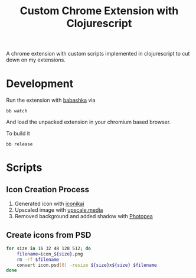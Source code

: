 #+title: Custom Chrome Extension with Clojurescript

[[file:ext/icons/icon_128.png]]

A chrome extension with custom scripts implemented in clojurescript to cut down on my extensions.

* Development

Run the extension with [[https://github.com/babashka/babashka][babashka]] via

#+begin_src
bb watch
#+end_src

And load the unpacked extension in your chromium based browser.

To build it

#+begin_src
bb release
#+end_src

* Scripts

** Icon Creation Process

1. Generated icon with [[https://www.iconikai.com][iconikai]]
2. Upscaled image with [[https://www.upscale.media/upload][upscale.media]]
3. Removed background and added shadow with [[https://www.photopea.com/][Photopea]]

** Create icons from PSD

#+begin_src sh :dir ./ext/icons :silent t :results none
for size in 16 32 48 128 512; do
    filename=icon_${size}.png
    rm -rf $filename
    convert icon.psd[0] -resize ${size}x${size} $filename
done
#+end_src
